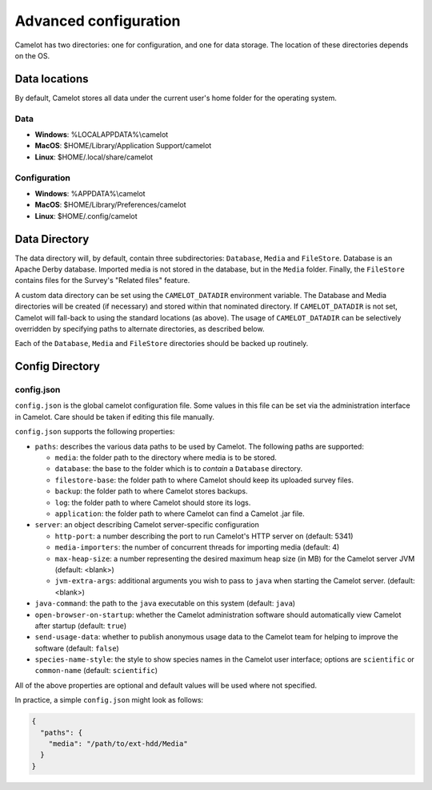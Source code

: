 Advanced configuration
----------------------

Camelot has two directories: one for configuration, and one for data
storage. The location of these directories depends on the OS.

Data locations
~~~~~~~~~~~~~~

By default, Camelot stores all data under the current user's home folder for
the operating system.

Data
^^^^

-  **Windows**: %LOCALAPPDATA%\\camelot
-  **MacOS**: $HOME/Library/Application Support/camelot
-  **Linux**: $HOME/.local/share/camelot

Configuration
^^^^^^^^^^^^^

-  **Windows**: %APPDATA%\\camelot
-  **MacOS**: $HOME/Library/Preferences/camelot
-  **Linux**: $HOME/.config/camelot

Data Directory
~~~~~~~~~~~~~~

The data directory will, by default, contain three subdirectories:
``Database``, ``Media`` and ``FileStore``. Database is an Apache Derby
database.  Imported media is not stored in the database, but in the ``Media``
folder. Finally, the ``FileStore`` contains files for the Survey's "Related
files" feature.

A custom data directory can be set using the ``CAMELOT_DATADIR`` environment
variable. The Database and Media directories will be created (if necessary)
and stored within that nominated directory. If ``CAMELOT_DATADIR`` is not set,
Camelot will fall-back to using the standard locations (as above).  The usage
of ``CAMELOT_DATADIR`` can be selectively overridden by specifying paths to
alternate directories, as described below.

Each of the ``Database``, ``Media`` and ``FileStore`` directories should
be backed up routinely.

Config Directory
~~~~~~~~~~~~~~~~

config.json
^^^^^^^^^^^

``config.json`` is the global camelot configuration file. Some values in this
file can be set via the administration interface in Camelot. Care should be
taken if editing this file manually.

``config.json`` supports the following properties:

* ``paths``: describes the various data paths to be used by Camelot. The following paths are supported:

  * ``media``: the folder path to the directory where media is to be stored.
  * ``database``: the base to the folder which is to *contain* a ``Database`` directory.
  * ``filestore-base``: the folder path to where Camelot should keep its uploaded survey files.
  * ``backup``: the folder path to where Camelot stores backups.
  * ``log``: the folder path to where Camelot should store its logs.
  * ``application``: the folder path to where Camelot can find a Camelot .jar file.

* ``server``: an object describing Camelot server-specific configuration

  * ``http-port``: a number describing the port to run Camelot's HTTP server on (default: 5341)
  * ``media-importers``: the number of concurrent threads for importing media (default: 4)
  * ``max-heap-size``: a number representing the desired maximum heap size (in MB) for the Camelot server JVM (default: <blank>)
  * ``jvm-extra-args``: additional arguments you wish to pass to ``java`` when starting the Camelot server. (default: <blank>)

* ``java-command``: the path to the ``java`` executable on this system (default: ``java``)
* ``open-browser-on-startup``: whether the Camelot administration software should automatically view Camelot after startup (default: ``true``)
* ``send-usage-data``: whether to publish anonymous usage data to the Camelot team for helping to improve the software (default: ``false``)
* ``species-name-style``: the style to show species names in the Camelot user interface; options are ``scientific`` or ``common-name`` (default: ``scientific``)

All of the above properties are optional and default values will be used where not specified.

In practice, a simple ``config.json`` might look as follows:

.. code-block:: json

   {
     "paths": {
       "media": "/path/to/ext-hdd/Media"
     }
   }
